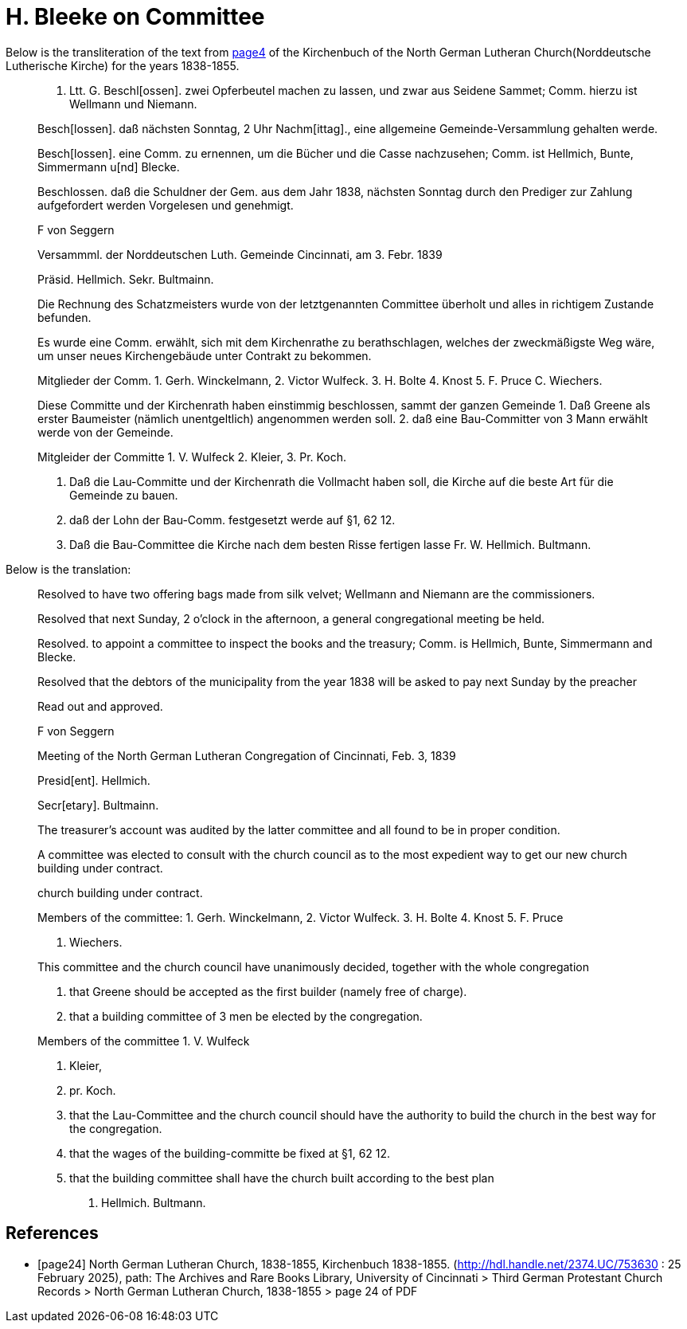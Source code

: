 = H. Bleeke on Committee

Below is the transliteration of the text from <<page24, page4>> of the Kirchenbuch of the North German Lutheran Church(Norddeutsche Lutherische Kirche)
for the years 1838-1855.
 
____
4. Ltt. G.
Beschl[ossen]. zwei Opferbeutel machen zu lassen, und zwar aus Seidene Sammet; Comm. hierzu ist Wellmann und Niemann.

Besch[lossen]. daß nächsten Sonntag, 2 Uhr Nachm[ittag]., eine allgemeine Gemeinde-Versammlung gehalten werde.

Besch[lossen]. eine Comm. zu ernennen, um die Bücher und die Casse nachzusehen; Comm. ist Hellmich, Bunte, Simmermann
u[nd] Blecke.

Beschlossen. daß die Schuldner der Gem. aus dem Jahr 
1838, nächsten Sonntag durch den Prediger zur Zahlung aufgefordert werden
Vorgelesen und genehmigt.

F von Seggern

Versammml. der Norddeutschen Luth. Gemeinde Cincinnati, am 3. Febr. 1839

Präsid. Hellmich.
Sekr. Bultmainn.

Die Rechnung des Schatzmeisters wurde von der letztgenannten Committee
überholt und alles in richtigem Zustande befunden.

Es wurde eine Comm. erwählt, sich mit dem Kirchenrathe zu berathschlagen, welches der zweckmäßigste Weg wäre, um unser neues
Kirchengebäude unter Contrakt zu bekommen.
 
Mitglieder der Comm. 1. Gerh. Winckelmann,
2. Victor Wulfeck.
3. H. Bolte
4. Knost
5. F. Pruce
C. Wiechers.

Diese Committe und der Kirchenrath haben einstimmig beschlossen, sammt
der ganzen Gemeinde
1. Daß Greene als erster Baumeister (nämlich unentgeltlich) angenommen werden soll.
2. daß eine Bau-Committer von 3 Mann erwählt werde von der Gemeinde.

Mitgleider der Committe 1. V. Wulfeck
                 2. Kleier,
                 3. Pr. Koch.

3. Daß die Lau-Committe und der Kirchenrath die Vollmacht haben soll, die Kirche auf die beste
Art für die Gemeinde zu bauen.
4. daß der Lohn der Bau-Comm. festgesetzt werde auf §1, 62 12.
5. Daß die Bau-Committee die Kirche nach dem besten Risse fertigen lasse
Fr. W. Hellmich.     Bultmann.
____

Below is the translation:

____
Resolved to have two offering bags made from silk velvet; Wellmann and Niemann are the commissioners.

Resolved that next Sunday, 2 o'clock in the afternoon, a general congregational meeting be held.

Resolved. to appoint a committee to inspect the books and the treasury; Comm. is Hellmich, Bunte, Simmermann and Blecke.

Resolved that the debtors of the municipality from the year 1838 will be asked to pay next Sunday by the preacher

Read out and approved.

F von Seggern


Meeting of the North German Lutheran Congregation of Cincinnati, Feb. 3, 1839

Presid[ent]. Hellmich.

Secr[etary]. Bultmainn.


The treasurer's account was audited by the latter committee and all found to be in proper condition.



A committee was elected to consult with the church council as to the most expedient way to get our new church building under contract.

church building under contract.

Members of the committee:
1. Gerh. Winckelmann,
2. Victor Wulfeck.
3. H. Bolte
4. Knost
5. F. Pruce

C. Wiechers.

This committee and the church council have unanimously decided, together with the whole congregation

1. that Greene should be accepted as the first builder (namely free of charge).

2. that a building committee of 3 men be elected by the congregation.


Members of the committee 1. V. Wulfeck

                 2. Kleier,

                 3. pr. Koch.

3. that the Lau-Committee and the church council should have the authority to build the church in the best way for the congregation.

4. that the wages of the building-committe be fixed at §1, 62 12.

5. that the building committee shall have the church built according to the best plan

W. Hellmich.  Bultmann.
____

[bibliography]
== References

* [[[page24]]] North German Lutheran Church, 1838-1855, Kirchenbuch 1838-1855.
(http://hdl.handle.net/2374.UC/753630 : 25 February 2025), path: The Archives and Rare Books Library, University of Cincinnati > Third German Protestant
Church Records > North German Lutheran Church, 1838-1855 >  page 24 of PDF
